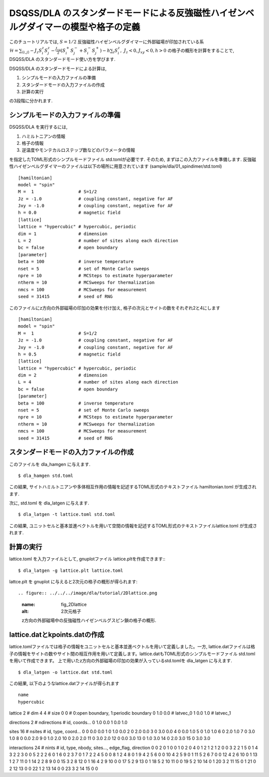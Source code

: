 DSQSS/DLA のスタンダードモードによる反強磁性ハイゼンベルグダイマーの模型や格子の定義
===============================================================

このチュートリアルでは, :math:`S=1/2` 反強磁性ハイゼンベルグダイマーに外部磁場が印加されている系 :math:`\mathcal{H}= \sum_{\langle i,j \rangle}-J_z S^z_i S^z_j -\frac{J_{xy}}{2}(S^+_i S^-_j +S^-_i S^+_j)-h\sum_i S^z_i ,~J_z<0, J_xy<0, h>0` の格子の概形を計算をすることで,
DSQSS/DLA のスタンダードモード使い方を学びます.

DSQSS/DLA のスタンダードモードによる計算は,

1. シンプルモードの入力ファイルの準備
2. スタンダードモードの入力ファイルの作成
3. 計算の実行

の3段階に分かれます.


シンプルモードの入力ファイルの準備
********************

DSQSS/DLA を実行するには,

#. ハミルトニアンの情報
#. 格子の情報
#. 逆温度やモンテカルロステップ数などのパラメータの情報

を指定したTOML形式のシンプルモードファイル std.tomlが必要です.
そのため, まずはこの入力ファイルを準備します.
反強磁性ハイゼンベルグダイマーのファイルは以下の場所に用意されています
(sample/dla/01_spindimer/std.toml)
::

   [hamiltonian]
   model = "spin"
   M =  1                 # S=1/2
   Jz = -1.0              # coupling constant, negative for AF
   Jxy = -1.0             # coupling constant, negative for AF
   h = 0.0                # magnetic field
   [lattice]
   lattice = "hypercubic" # hypercubic, periodic
   dim = 1                # dimension
   L = 2                  # number of sites along each direction
   bc = false             # open boundary
   [parameter]
   beta = 100             # inverse temperature
   nset = 5               # set of Monte Carlo sweeps
   npre = 10              # MCSteps to estimate hyperparameter
   ntherm = 10            # MCSweeps for thermalization
   nmcs = 100             # MCSweeps for measurement
   seed = 31415           # seed of RNG

このファイルにz方向の外部磁場の印加の効果を付け加え, 格子の次元とサイトの数をそれぞれ2と4にします
::

   [hamiltonian]
   model = "spin"
   M =  1                 # S=1/2
   Jz = -1.0              # coupling constant, negative for AF
   Jxy = -1.0             # coupling constant, negative for AF
   h = 0.5                # magnetic field
   [lattice]
   lattice = "hypercubic" # hypercubic, periodic
   dim = 2                # dimension
   L = 4                  # number of sites along each direction
   bc = false             # open boundary
   [parameter]
   beta = 100             # inverse temperature
   nset = 5               # set of Monte Carlo sweeps
   npre = 10              # MCSteps to estimate hyperparameter
   ntherm = 10            # MCSweeps for thermalization
   nmcs = 100             # MCSweeps for measurement
   seed = 31415           # seed of RNG
   

スタンダードモードの入力ファイルの作成
**********

このファイルを dla_hamgen に与えます.
::

  $ dla_hamgen std.toml

この結果, サイトハミルトニアンや多体相互作用の情報を記述するTOML形式のテキストファイル hamiltonian.toml が生成されます.


次に, std.toml を dla_latgen に与えます.
::

  $ dla_latgen -t lattice.toml std.toml


この結果, ユニットセルと基本並進ベクトルを用いて空間の情報を記述するTOML形式のテキストファイルlattice.toml が生成されます.


計算の実行
****************

lattice.toml を入力ファイルとして, gnuplotファイル lattice.pltを作成できます::
::

  $ dla_latgen -g lattice.plt lattice.toml

lattce.plt を gnuplot に与えると2次元の格子の概形が得られます::


.. figure:: ../../../image/dla/tutorial/2Dlattice.png
  :name: fig_2Dlattice
  :alt: 2次元格子

  z方向の外部磁場中の反強磁性ハイゼンベルグスピン鎖の格子の概形.
  
  
  
lattice.datとkpoints.datの作成
********************

lattice.tomlファイルでは格子の情報をユニットセルと基本並進ベクトルを用いて定義しました。一方, lattice.datファイルは格子の情報をサイトの数やサイト間の相互作用を用いて定義します。lattice.datもTOML形式のシンプルモードファイル std.tomlを用いて作成できます。
上で用いたz方向の外部磁場の印加の効果が入っているstd.tomlを dla_latgen に与えます.
::

  $ dla_latgen -o lattice.dat std.toml 

この結果, 以下のようなlattice.datファイルが得られます
::

   name
   hypercubic

lattice
2 # dim
4 4 # size
0 0 # 0:open boundary, 1:periodic boundary
0 1.0 0.0 # latvec_0
1 0.0 1.0 # latvec_1

directions
2 # ndirections
# id, coords...
0 1.0 0.0 
1 0.0 1.0 

sites
16 # nsites
# id, type, coord...
0 0 0.0 0.0
1 0 1.0 0.0
2 0 2.0 0.0
3 0 3.0 0.0
4 0 0.0 1.0
5 0 1.0 1.0
6 0 2.0 1.0
7 0 3.0 1.0
8 0 0.0 2.0
9 0 1.0 2.0
10 0 2.0 2.0
11 0 3.0 2.0
12 0 0.0 3.0
13 0 1.0 3.0
14 0 2.0 3.0
15 0 3.0 3.0

interactions
24 # nints
# id, type, nbody, sites..., edge_flag, direction
0 0 2 0 1 0 0
1 0 2 0 4 0 1
2 1 2 1 2 0 0
3 2 2 1 5 0 1
4 3 2 2 3 0 0
5 2 2 2 6 0 1
6 0 2 3 7 0 1
7 2 2 4 5 0 0
8 1 2 4 8 0 1
9 4 2 5 6 0 0
10 4 2 5 9 0 1
11 5 2 6 7 0 0
12 4 2 6 10 0 1
13 1 2 7 11 0 1
14 2 2 8 9 0 0
15 3 2 8 12 0 1
16 4 2 9 10 0 0
17 5 2 9 13 0 1
18 5 2 10 11 0 0
19 5 2 10 14 0 1
20 3 2 11 15 0 1
21 0 2 12 13 0 0
22 1 2 13 14 0 0
23 3 2 14 15 0 0
   



  
  
  
  







